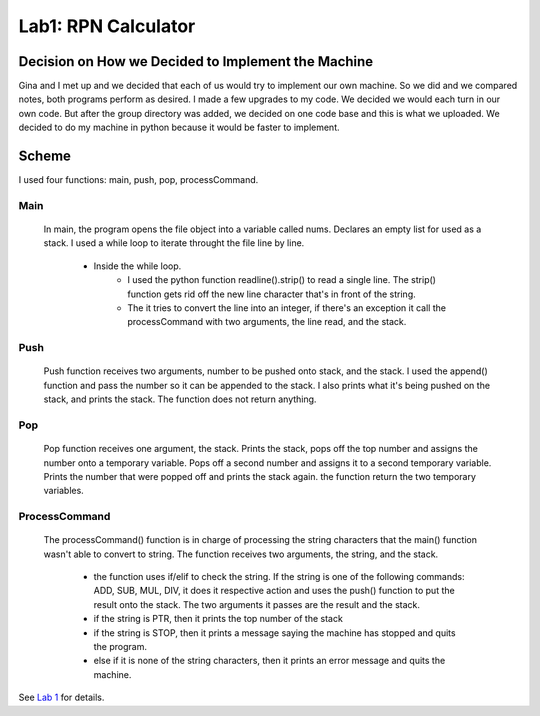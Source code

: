 Lab1: RPN Calculator
####################

Decision on How we Decided to Implement the Machine
***************************************************
Gina and I met up and we decided that each of us would try to implement our own machine.
So we did and we compared notes, both programs perform as desired. I made a few upgrades
to my code. We decided we would each turn in our own code. But after the group directory
was added, we decided on one code base and this is what we uploaded. We decided to do my 
machine in python because it would be faster to implement.

Scheme
******
I used four functions: main, push, pop, processCommand.

Main
----
    In main, the program opens the file object into a variable called nums. Declares an
    empty list for used as a stack. I used a while loop to iterate throught the file line
    by line. 
        * Inside the while loop. 
            - I used the python function readline().strip() to read a single line. 
              The strip() function gets rid off the new line character that's in front 
              of the string.
            - The it tries to convert the line into an integer, if there's an exception 
              it call the processCommand with two arguments, the line read, and the stack.
    
Push
----
    Push function receives two arguments, number to be pushed onto stack, and the stack.
    I used the append() function and pass the number so it can be appended to the stack.
    I also prints what it's being pushed on the stack, and prints the stack. The function
    does not return anything.

Pop
---
    Pop function receives one argument, the stack. Prints the stack, pops off the top
    number and assigns the number onto a temporary variable. Pops off a second number
    and assigns it to a second temporary variable. Prints the number that were popped off
    and prints the stack again. the function return the two temporary variables.

ProcessCommand
--------------
    The processCommand() function is in charge of processing the string characters that
    the main() function wasn't able to convert to string. The function receives two
    arguments, the string, and the stack.
        * the function uses if/elif to check the string. If the string is one of the
          following commands: ADD, SUB, MUL, DIV, it does it respective action and uses
          the push() function to put the result onto the stack. The two arguments it
          passes are the result and the stack.
        * if the string is PTR, then it prints the top number of the stack
        * if the string is STOP, then it prints a message saying the machine has stopped
          and quits the program.
        * else if it is none of the string characters, then it prints an error message 
          and quits the machine.
    

See `Lab 1 <http://www.co-pylit.org/courses/cosc2325/labs/lab1/index.html>`_
for details.

